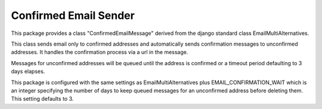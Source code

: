 ======================
Confirmed Email Sender
======================

This package provides a class "ConfirmedEmailMessage" derived from
the django standard class EmailMultiAlternatives.

This class sends email only to confirmed addresses and automatically sends confirmation
messages to unconfirmed addresses.  It handles the confirmation process via a url in the
message.

Messages for unconfirmed addresses will be queued until the address is confirmed
or a timeout period defaulting to 3 days elapses.

This package is configured with the same settings as EmailMultiAlternatives plus
EMAIL_CONFIRMATION_WAIT which is an integer specifying the number of days to keep
queued messages for an unconfirmed address before deleting them.  This setting
defaults to 3.

